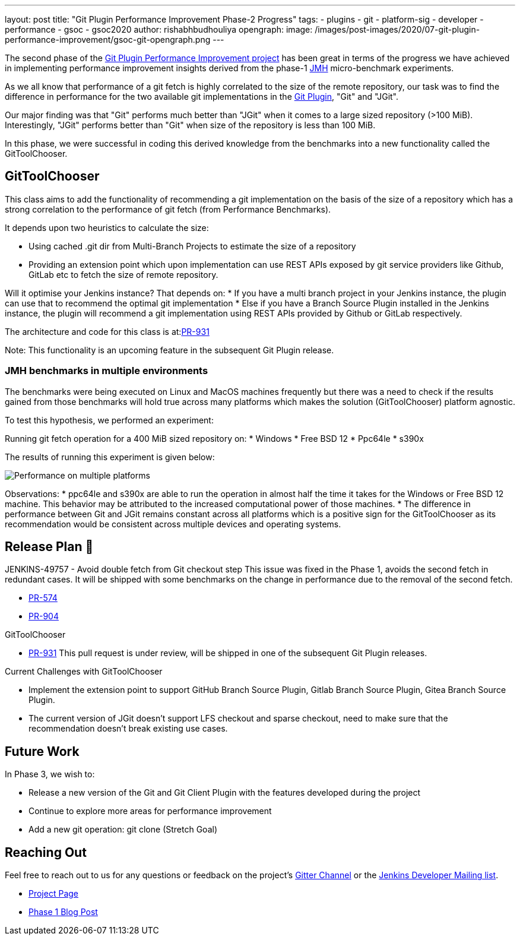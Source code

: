 ---
layout: post
title: "Git Plugin Performance Improvement Phase-2 Progress"
tags:
- plugins
- git
- platform-sig
- developer
- performance
- gsoc
- gsoc2020
author: rishabhbudhouliya
opengraph:
  image: /images/post-images/2020/07-git-plugin-performance-improvement/gsoc-git-opengraph.png
---

The second phase of the link:https://www.jenkins.io/blog/2020/07/09/git-performance-improvement-phase1/[Git Plugin Performance Improvement project] has been great in terms of the progress we have achieved in implementing performance improvement insights
derived from the phase-1 link:https://openjdk.java.net/projects/code-tools/jmh/[JMH] micro-benchmark experiments.

As we all know that performance of a git fetch is highly correlated to the size of the remote repository, our task was to find the difference in performance for the two available git implementations in the link:https://github.com/jenkinsci/git-plugin[Git Plugin], "Git" and "JGit".

Our major finding was that "Git" performs much better than "JGit" when it comes to a large sized repository (>100 MiB). Interestingly, "JGit" performs better than "Git" when size of the repository is less than 100 MiB. 

In this phase, we were successful in coding this derived knowledge from the benchmarks into a new functionality called the 
GitToolChooser.


== GitToolChooser

This class aims to add the functionality of recommending a git implementation on the basis of the size of a repository which has a strong correlation to the performance of git fetch (from Performance Benchmarks).

It depends upon two heuristics to calculate the size:

* Using cached .git dir from Multi-Branch Projects to estimate the size of a repository
* Providing an extension point which upon implementation can use REST APIs exposed by git service providers like Github, GitLab etc to fetch the size of remote repository.

Will it optimise your Jenkins instance?
That depends on:
* If you have a multi branch project in your Jenkins instance, the plugin can use that to recommend the optimal git implementation
* Else if you have a Branch Source Plugin installed in the Jenkins instance, the plugin will recommend a git implementation using REST APIs provided by Github or GitLab respectively.

The architecture and code for this class is at:link:https://github.com/jenkinsci/git-plugin/pull/931[PR-931]

Note: This functionality is an upcoming feature in the subsequent Git Plugin release.

=== JMH benchmarks in multiple environments

The benchmarks were being executed on Linux and MacOS machines frequently but there was a need to check if the results gained from those benchmarks will hold true across many platforms which makes the solution (GitToolChooser) platform agnostic.

To test this hypothesis, we performed an experiment:

Running git fetch operation for a 400 MiB sized repository on:
* Windows
* Free BSD 12
* Ppc64le
* s390x

The results of running this experiment is given below:

image:/images/post-images/2020/07-git-plugin-performance-improvement/git-multiple-platforms.png[Performance on multiple platforms]

Observations:
* ppc64le and s390x are able to run the operation in almost half the time it takes for the Windows or Free BSD 12 machine. This behavior may be attributed to the increased computational power of those machines.
* The difference in performance between Git and JGit remains constant across all platforms which is a positive sign for the GitToolChooser as its recommendation would be consistent across multiple devices and operating systems.


== Release Plan 🚀

JENKINS-49757 - Avoid double fetch from Git checkout step
This issue was fixed in the Phase 1, avoids the second fetch in redundant cases.
It will be shipped with some benchmarks on the change in performance due to the removal of the second fetch.

* link:https://github.com/jenkinsci/git-client-plugin/pull/574[PR-574]
* link:https://github.com/jenkinsci/git-plugin/pull/904[PR-904]

GitToolChooser

* link:https://github.com/jenkinsci/git-plugin/pull/931[PR-931]
This pull request is under review, will be shipped in one of the subsequent Git Plugin releases.

Current Challenges with GitToolChooser

* Implement the extension point to support GitHub Branch Source Plugin, Gitlab Branch Source Plugin, Gitea Branch Source Plugin.
* The current version of JGit doesn't support LFS checkout and sparse checkout, need to make sure that the recommendation doesn't break existing use cases.

== Future Work

In Phase 3, we wish to:

* Release a new version of the Git and Git Client Plugin with the features developed during the project
* Continue to explore more areas for performance improvement
* Add a new git operation: git clone (Stretch Goal)

== Reaching Out

Feel free to reach out to us for any questions or feedback on the project's link:https://gitter.im/jenkinsci/git-plugin[Gitter Channel] or the mailto:jenkinsci-dev@googlegroups.com[Jenkins
Developer Mailing list].

* link:/projects/gsoc/2020/projects/git-plugin-performance.adoc[Project Page]
* link:/blog/2020/07/2020-07-09-git-performance-improvement-phase1.adoc[Phase 1 Blog Post]
